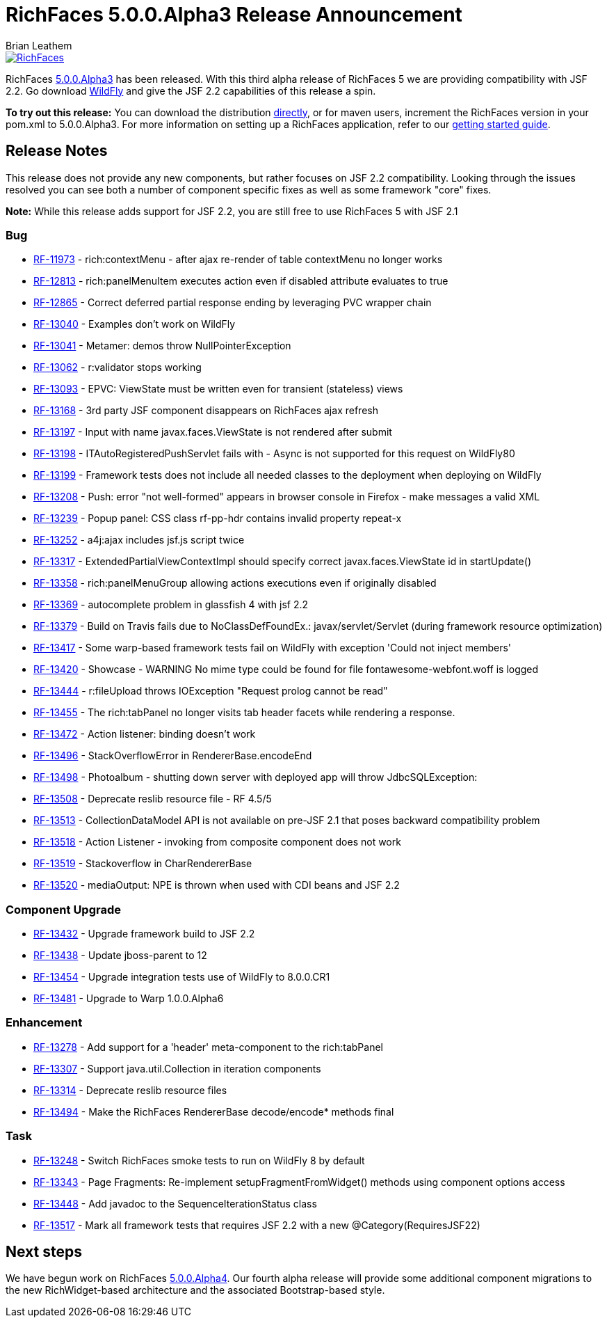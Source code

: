 = RichFaces 5.0.0.Alpha3 Release Announcement
Brian Leathem
:awestruct-layout: post
:awestruct-tags: [RichFaces, RF50, Alpha3]
:awestruct-image_url: /images/blog/common/richfaces_notext.png
:awestruct-description: ""

image::/images/blog/common/richfaces.png[RichFaces, float="right", link="http://richfaces.org/"]

RichFaces https://issues.jboss.org/secure/ReleaseNote.jspa?projectId=12310341&version=12322162[5.0.0.Alpha3] has been released.  With this third alpha release of RichFaces 5 we are providing compatibility with JSF 2.2.  Go download http://www.wildfly.org/[WildFly] and give the JSF 2.2 capabilities of this release a spin.

[.alert.alert-info]
*To try out this release:* You can download the distribution http://www.jboss.org/richfaces/download/milestones[directly], or for maven users, increment the RichFaces version in your pom.xml to 5.0.0.Alpha3. For more information on setting up a RichFaces application, refer to our http://community.jboss.org/wiki/GettingstartedwithRichFaces5x[getting started guide].

== Release Notes

This release does not provide any new components, but rather focuses on JSF 2.2 compatibility.  Looking through the issues resolved you can see both a number of component specific fixes as well as some framework "core" fixes.

[.alert]
*Note:* While this release adds support for JSF 2.2, you are still free to use RichFaces 5 with JSF 2.1

=== Bug
* https://issues.jboss.org/browse/RF-11973[RF-11973] - rich:contextMenu - after ajax re-render of table contextMenu no longer works
* https://issues.jboss.org/browse/RF-12813[RF-12813] - rich:panelMenuItem executes action even if disabled attribute evaluates to true
* https://issues.jboss.org/browse/RF-12865[RF-12865] - Correct deferred partial response ending by leveraging PVC wrapper chain
* https://issues.jboss.org/browse/RF-13040[RF-13040] - Examples don't work on WildFly
* https://issues.jboss.org/browse/RF-13041[RF-13041] - Metamer: demos throw NullPointerException
* https://issues.jboss.org/browse/RF-13062[RF-13062] - r:validator stops working
* https://issues.jboss.org/browse/RF-13093[RF-13093] - EPVC: ViewState must be written even for transient (stateless) views
* https://issues.jboss.org/browse/RF-13168[RF-13168] - 3rd party JSF component disappears on RichFaces ajax refresh
* https://issues.jboss.org/browse/RF-13197[RF-13197] - Input with name javax.faces.ViewState is not rendered after submit
* https://issues.jboss.org/browse/RF-13198[RF-13198] - ITAutoRegisteredPushServlet fails with - Async is not supported for this request on WildFly80
* https://issues.jboss.org/browse/RF-13199[RF-13199] - Framework tests does not include all needed classes to the deployment when deploying on WildFly
* https://issues.jboss.org/browse/RF-13208[RF-13208] - Push: error "not well-formed" appears in browser console in Firefox - make messages a valid XML
* https://issues.jboss.org/browse/RF-13239[RF-13239] - Popup panel: CSS class rf-pp-hdr contains invalid property repeat-x
* https://issues.jboss.org/browse/RF-13252[RF-13252] - a4j:ajax includes jsf.js script twice
* https://issues.jboss.org/browse/RF-13317[RF-13317] - ExtendedPartialViewContextImpl should specify correct javax.faces.ViewState id in startUpdate()
* https://issues.jboss.org/browse/RF-13358[RF-13358] - rich:panelMenuGroup allowing actions executions even if originally disabled
* https://issues.jboss.org/browse/RF-13369[RF-13369] - autocomplete problem in glassfish 4 with jsf 2.2
* https://issues.jboss.org/browse/RF-13379[RF-13379] - Build on Travis fails due to NoClassDefFoundEx.: javax/servlet/Servlet (during framework resource optimization)
* https://issues.jboss.org/browse/RF-13417[RF-13417] - Some warp-based framework tests fail on WildFly with exception 'Could not inject members'
* https://issues.jboss.org/browse/RF-13420[RF-13420] - Showcase - WARNING No mime type could be found for file fontawesome-webfont.woff is logged
* https://issues.jboss.org/browse/RF-13444[RF-13444] - r:fileUpload throws IOException "Request prolog cannot be read"
* https://issues.jboss.org/browse/RF-13455[RF-13455] - The rich:tabPanel no longer visits tab header facets while rendering a response.
* https://issues.jboss.org/browse/RF-13472[RF-13472] - Action listener: binding doesn't work
* https://issues.jboss.org/browse/RF-13496[RF-13496] - StackOverflowError in RendererBase.encodeEnd
* https://issues.jboss.org/browse/RF-13498[RF-13498] - Photoalbum - shutting down server with deployed app will throw JdbcSQLException:
* https://issues.jboss.org/browse/RF-13508[RF-13508] - Deprecate reslib resource file - RF 4.5/5
* https://issues.jboss.org/browse/RF-13513[RF-13513] - CollectionDataModel API is not available on pre-JSF 2.1 that poses backward compatibility problem
* https://issues.jboss.org/browse/RF-13518[RF-13518] - Action Listener - invoking from composite component does not work
* https://issues.jboss.org/browse/RF-13519[RF-13519] - Stackoverflow in CharRendererBase
* https://issues.jboss.org/browse/RF-13520[RF-13520] - mediaOutput: NPE is thrown when used with CDI beans and JSF 2.2

=== Component Upgrade
* https://issues.jboss.org/browse/RF-13432[RF-13432] - Upgrade framework build to JSF 2.2
* https://issues.jboss.org/browse/RF-13438[RF-13438] - Update jboss-parent to 12
* https://issues.jboss.org/browse/RF-13454[RF-13454] - Upgrade integration tests use of WildFly to 8.0.0.CR1
* https://issues.jboss.org/browse/RF-13481[RF-13481] - Upgrade to Warp 1.0.0.Alpha6

=== Enhancement
* https://issues.jboss.org/browse/RF-13278[RF-13278] - Add support for a 'header' meta-component to the rich:tabPanel
* https://issues.jboss.org/browse/RF-13307[RF-13307] - Support java.util.Collection in iteration components
* https://issues.jboss.org/browse/RF-13314[RF-13314] - Deprecate reslib resource files
* https://issues.jboss.org/browse/RF-13494[RF-13494] - Make the RichFaces RendererBase decode/encode* methods final

=== Task
* https://issues.jboss.org/browse/RF-13248[RF-13248] - Switch RichFaces smoke tests to run on WildFly 8 by default
* https://issues.jboss.org/browse/RF-13343[RF-13343] - Page Fragments: Re-implement setupFragmentFromWidget() methods using component options access
* https://issues.jboss.org/browse/RF-13448[RF-13448] - Add javadoc to the SequenceIterationStatus class
* https://issues.jboss.org/browse/RF-13517[RF-13517] - Mark all framework tests that requires JSF 2.2 with a new @Category(RequiresJSF22)

== Next steps

We have begun work on RichFaces https://issues.jboss.org/browse/RF/fixforversion/12323897[5.0.0.Alpha4].  Our fourth alpha release will provide some additional component migrations to the new RichWidget-based architecture and the associated Bootstrap-based style.